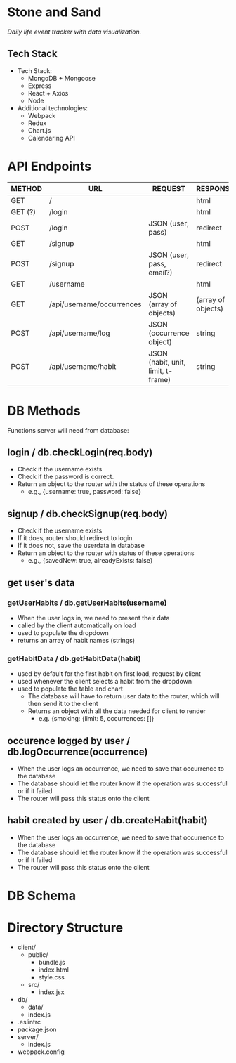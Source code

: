 * Stone and Sand
/Daily life event tracker with data visualization./

** Tech Stack
+ Tech Stack:
  - MongoDB + Mongoose
  - Express
  - React + Axios
  - Node

+ Additional technologies:
  - Webpack
  - Redux
  - Chart.js
  - Calendaring API

* API Endpoints
|---------+---------------------------+------------------------------------+--------------------|
| METHOD  | URL                       | REQUEST                            | RESPONSE           |
|---------+---------------------------+------------------------------------+--------------------|
| GET     | /                         |                                    | html               |
| GET (?) | /login                    |                                    | html               |
| POST    | /login                    | JSON (user, pass)                  | redirect           |
| GET     | /signup                   |                                    | html               |
| POST    | /signup                   | JSON (user, pass, email?)          | redirect           |
| GET     | /username                 |                                    | html               |
| GET     | /api/username/occurrences | JSON (array of objects)            | (array of objects) |
| POST    | /api/username/log         | JSON (occurrence object)           | string             |
| POST    | /api/username/habit       | JSON (habit, unit, limit, t-frame) | string             |
|---------+---------------------------+------------------------------------+--------------------|

* DB Methods
Functions server will need from database:

** login / db.checkLogin(req.body)
   - Check if the username exists
   - Check if the password is correct.
   - Return an object to the router with the status of these operations
     - e.g., {username: true, password: false}

** signup / db.checkSignup(req.body)
   - Check if the username exists
   - If it does, router should redirect to login
   - If it does not, save the userdata in database
   - Return an object to the router with status of these operations
     - e.g., {savedNew: true, alreadyExists: false}

** get user's data 
*** getUserHabits / db.getUserHabits(username)
  - When the user logs in, we need to present their data
  - called by the client automatically on load
  - used to populate the dropdown
  - returns an array of habit names (strings)

*** getHabitData / db.getHabitData(habit)
  - used by default for the first habit on first load, request by client
  - used whenever the client selects a habit from the dropdown
  - used to populate the table and chart
   - The database will have to return user data to the router, which will then send it to the client
   - Returns an object with all the data needed for client to render
     - e.g. {smoking: {limit: 5, occurrences: []}

** occurence logged by user / db.logOccurrence(occurrence)
   - When the user logs an occurrence, we need to save that occurrence to the database
   - The database should let the router know if the operation was successful or if it failed
   - The router will pass this status onto the client

** habit created by user / db.createHabit(habit)
   - When the user logs an occurrence, we need to save that occurrence to the database
   - The database should let the router know if the operation was successful or if it failed
   - The router will pass this status onto the client

* DB Schema

* Directory Structure
+ client/
  - public/
    - bundle.js
    - index.html
    - style.css
  - src/
    - index.jsx
+ db/
  - data/
  - index.js
+ .eslintrc
+ package.json
+ server/
  - index.js
+ webpack.config

